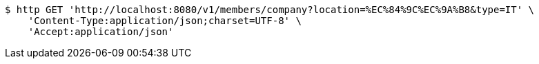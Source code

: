 [source,bash]
----
$ http GET 'http://localhost:8080/v1/members/company?location=%EC%84%9C%EC%9A%B8&type=IT' \
    'Content-Type:application/json;charset=UTF-8' \
    'Accept:application/json'
----